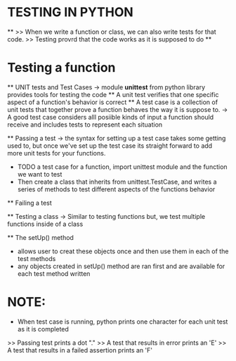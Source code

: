 * TESTING IN PYTHON

**
>> When we write a function or class, we can also write tests for that code.
>> Testing provrd that the code works as it is supposed to do
**

* Testing a function 
    ** UNIT tests and Test Cases 
    -> module *unittest* from python library provides tools for testing the code 
        ** A unit test verifies that one specific aspect of a function's behavior is correct
        ** A test case is a collection of unit tests that together prove a function behaves the way it is suppose to.
    -> A good test case considers alll posiible kinds of input a function should receive and includes tests to represent each situation

    ** Passing a test 
        -> the syntax for setting up a test case takes some getting used to, but once we've set up the test case 
            its straight forward to add more unit tests for your functions.
        * TODO a test case for a function, import unittest module and the function we want to test
        * Then create a class that inherits from unittest.TestCase, and writes a series of methods to test different aspects of the functions behavior

    ** Failing a test

    ** Testing a class 
    -> Similar to testing functions but, we test multiple functions inside of a class

    ** The setUp() method
        * allows user to creat these objects once and then use them in each of the test methods
        * any objects created in setUp() method are ran first and are available for each test method written

* NOTE:
    * When test case is running, python prints one character for each unit test as it is completed
    >> Passing test prints a dot "."
    >> A test that results in error prints an 'E' 
    >> A test that results in a failed assertion prints an 'F'     
